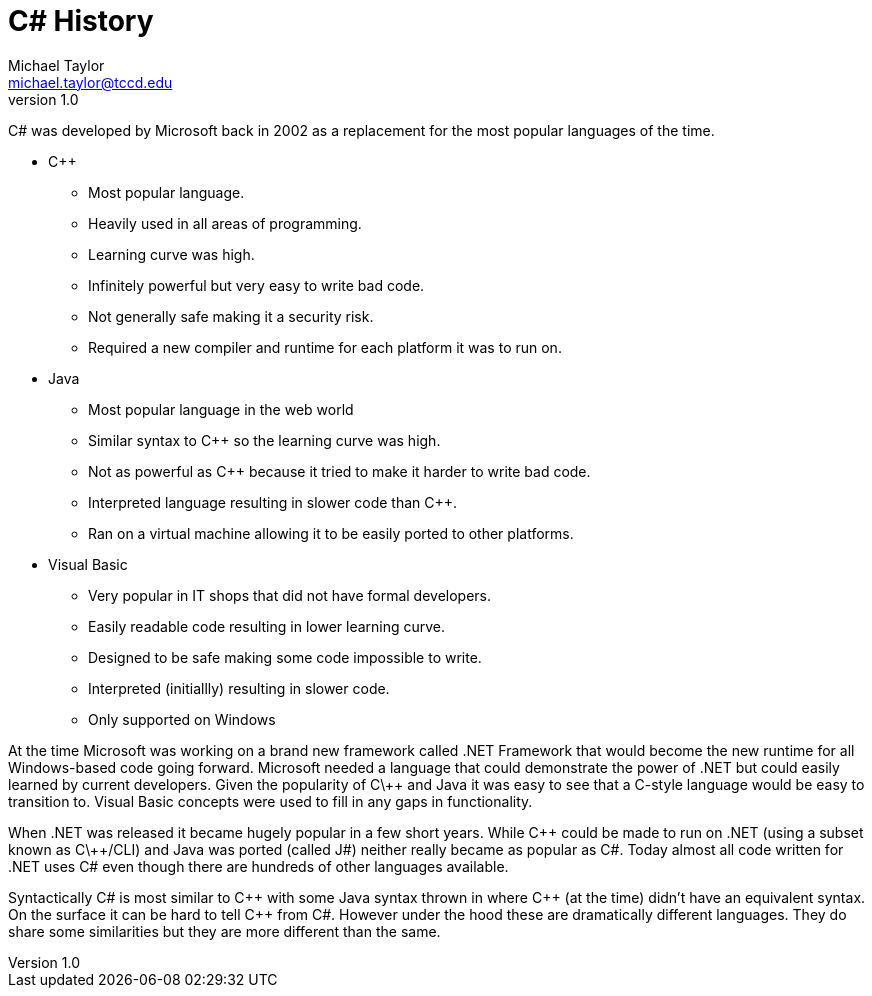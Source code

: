 = C# History
Michael Taylor <michael.taylor@tccd.edu>
v1.0
:toc:

C# was developed by Microsoft back in 2002 as a replacement for the most popular languages of the time.

* C++
** Most popular language.
** Heavily used in all areas of programming.
** Learning curve was high.
** Infinitely powerful but very easy to write bad code.
** Not generally safe making it a security risk.
** Required a new compiler and runtime for each platform it was to run on.
* Java
** Most popular language in the web world
** Similar syntax to C++ so the learning curve was high.
** Not as powerful as C++ because it tried to make it harder to write bad code.
** Interpreted language resulting in slower code than C++.
** Ran on a virtual machine allowing it to be easily ported to other platforms.
* Visual Basic
** Very popular in IT shops that did not have formal developers.
** Easily readable code resulting in lower learning curve.
** Designed to be safe making some code impossible to write.
** Interpreted (initiallly) resulting in slower code.
** Only supported on Windows

At the time Microsoft was working on a brand new framework called .NET Framework that would become the new runtime for all Windows-based code going forward. Microsoft needed a language that could demonstrate the power of .NET but could easily learned by current developers. Given the popularity of C\++ and Java it was easy to see that a C-style language would be easy to transition to. Visual Basic concepts were used to fill in any gaps in functionality.

When .NET was released it became hugely popular in a few short years. While C\++ could be made to run on .NET (using a subset known as C\++/CLI) and Java was ported (called J#) neither really became as popular as C#. Today almost all code written for .NET uses C# even though there are hundreds of other languages available.

Syntactically C# is most similar to C\++ with some Java syntax thrown in where C\++ (at the time) didn't have an equivalent syntax. On the surface it can be hard to tell C++ from C#. However under the hood these are dramatically different languages. They do share some similarities but they are more different than the same.